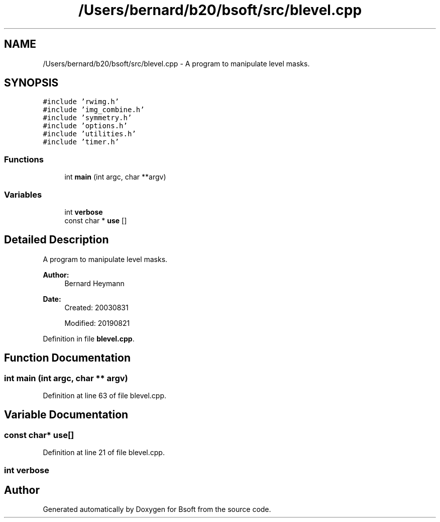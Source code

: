 .TH "/Users/bernard/b20/bsoft/src/blevel.cpp" 3 "Thu Feb 13 2020" "Version 2.0.5" "Bsoft" \" -*- nroff -*-
.ad l
.nh
.SH NAME
/Users/bernard/b20/bsoft/src/blevel.cpp \- A program to manipulate level masks\&.  

.SH SYNOPSIS
.br
.PP
\fC#include 'rwimg\&.h'\fP
.br
\fC#include 'img_combine\&.h'\fP
.br
\fC#include 'symmetry\&.h'\fP
.br
\fC#include 'options\&.h'\fP
.br
\fC#include 'utilities\&.h'\fP
.br
\fC#include 'timer\&.h'\fP
.br

.SS "Functions"

.in +1c
.ti -1c
.RI "int \fBmain\fP (int argc, char **argv)"
.br
.in -1c
.SS "Variables"

.in +1c
.ti -1c
.RI "int \fBverbose\fP"
.br
.ti -1c
.RI "const char * \fBuse\fP []"
.br
.in -1c
.SH "Detailed Description"
.PP 
A program to manipulate level masks\&. 


.PP
\fBAuthor:\fP
.RS 4
Bernard Heymann 
.RE
.PP
\fBDate:\fP
.RS 4
Created: 20030831 
.PP
Modified: 20190821 
.RE
.PP

.PP
Definition in file \fBblevel\&.cpp\fP\&.
.SH "Function Documentation"
.PP 
.SS "int main (int argc, char ** argv)"

.PP
Definition at line 63 of file blevel\&.cpp\&.
.SH "Variable Documentation"
.PP 
.SS "const char* use[]"

.PP
Definition at line 21 of file blevel\&.cpp\&.
.SS "int verbose"

.SH "Author"
.PP 
Generated automatically by Doxygen for Bsoft from the source code\&.
